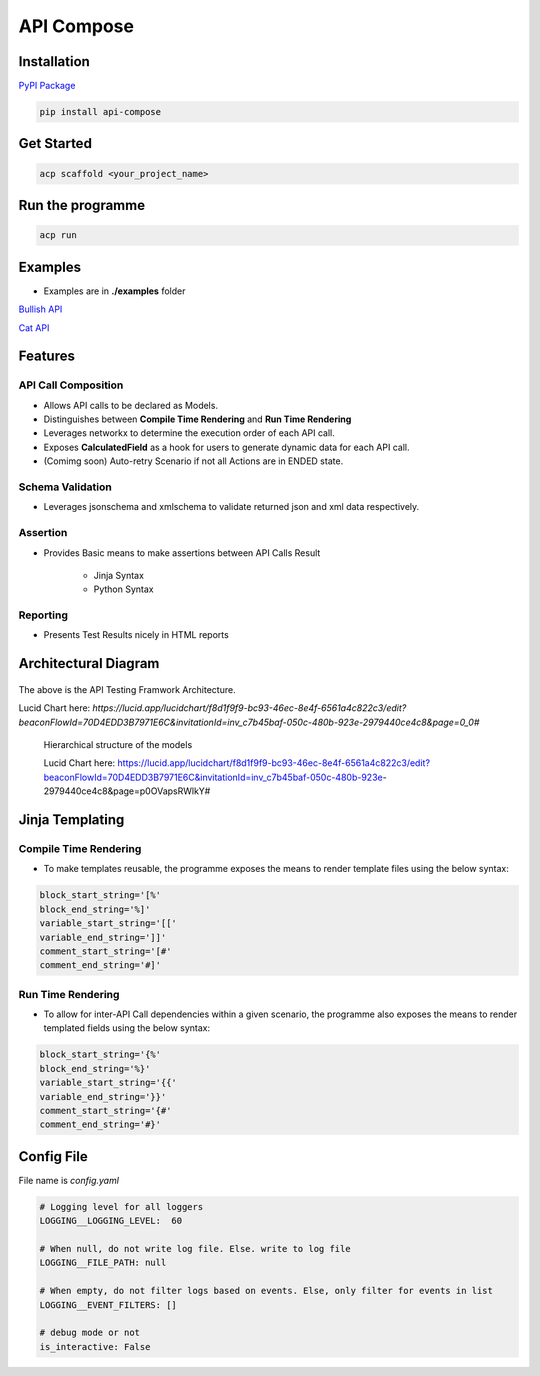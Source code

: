 API Compose
~~~~~~~~~~~~~~~~~~~~

Installation
============================

`PyPI Package <https://pypi.org/project/api-compose>`_

.. code-block::

   pip install api-compose

Get Started
============================

.. code-block::

   acp scaffold <your_project_name>

Run the programme
============================

.. code-block::

   acp run

Examples
============================

- Examples are in **./examples** folder

`Bullish API <./examples/bullish>`_

`Cat API <./examples/cat_api>`_

Features
=====================

API Call Composition
---------------------------

- Allows API calls to be declared as Models.

- Distinguishes between **Compile Time Rendering** and **Run Time Rendering**

- Leverages networkx to determine the execution order of each API call.

- Exposes **CalculatedField** as a hook for users to generate dynamic data for each API call.

- (Comimg soon) Auto-retry Scenario if not all Actions are in ENDED state.

Schema Validation
---------------------------

- Leverages jsonschema and xmlschema to validate returned json and xml data respectively.

Assertion
---------------------------

- Provides Basic means to make assertions between API Calls Result

    - Jinja Syntax
    - Python Syntax


Reporting
---------------------------

- Presents Test Results nicely in HTML reports



Architectural Diagram
===========================

.. figure:: ./diagrams/framework_architecture.png
   :scale: 70%
   :align: center
   :alt: API Testing Framwork Architecture

   The above is the  API Testing Framwork Architecture.

   Lucid Chart here: `https://lucid.app/lucidchart/f8d1f9f9-bc93-46ec-8e4f-6561a4c822c3/edit?beaconFlowId=70D4EDD3B7971E6C&invitationId=inv_c7b45baf-050c-480b-923e-2979440ce4c8&page=0_0#`


.. figure:: ./diagrams/framework_building_blocks.png

    Hierarchical structure of the models

    Lucid Chart here: https://lucid.app/lucidchart/f8d1f9f9-bc93-46ec-8e4f-6561a4c822c3/edit?beaconFlowId=70D4EDD3B7971E6C&invitationId=inv_c7b45baf-050c-480b-923e-2979440ce4c8&page=p0OVapsRWlkY#



Jinja Templating
============================

Compile Time Rendering
--------------------------------

- To make templates reusable, the programme exposes the means to render template files using the below syntax:

.. code-block::

    block_start_string='[%'
    block_end_string='%]'
    variable_start_string='[['
    variable_end_string=']]'
    comment_start_string='[#'
    comment_end_string='#]'

Run Time Rendering
--------------------------------

- To allow for inter-API Call dependencies within a given scenario, the programme also exposes the means to render templated fields using the below syntax:

.. code-block::

    block_start_string='{%'
    block_end_string='%}'
    variable_start_string='{{'
    variable_end_string='}}'
    comment_start_string='{#'
    comment_end_string='#}'




Config File
============================

File name is `config.yaml`

.. code-block::

    # Logging level for all loggers
    LOGGING__LOGGING_LEVEL:  60

    # When null, do not write log file. Else. write to log file
    LOGGING__FILE_PATH: null

    # When empty, do not filter logs based on events. Else, only filter for events in list
    LOGGING__EVENT_FILTERS: []

    # debug mode or not
    is_interactive: False
